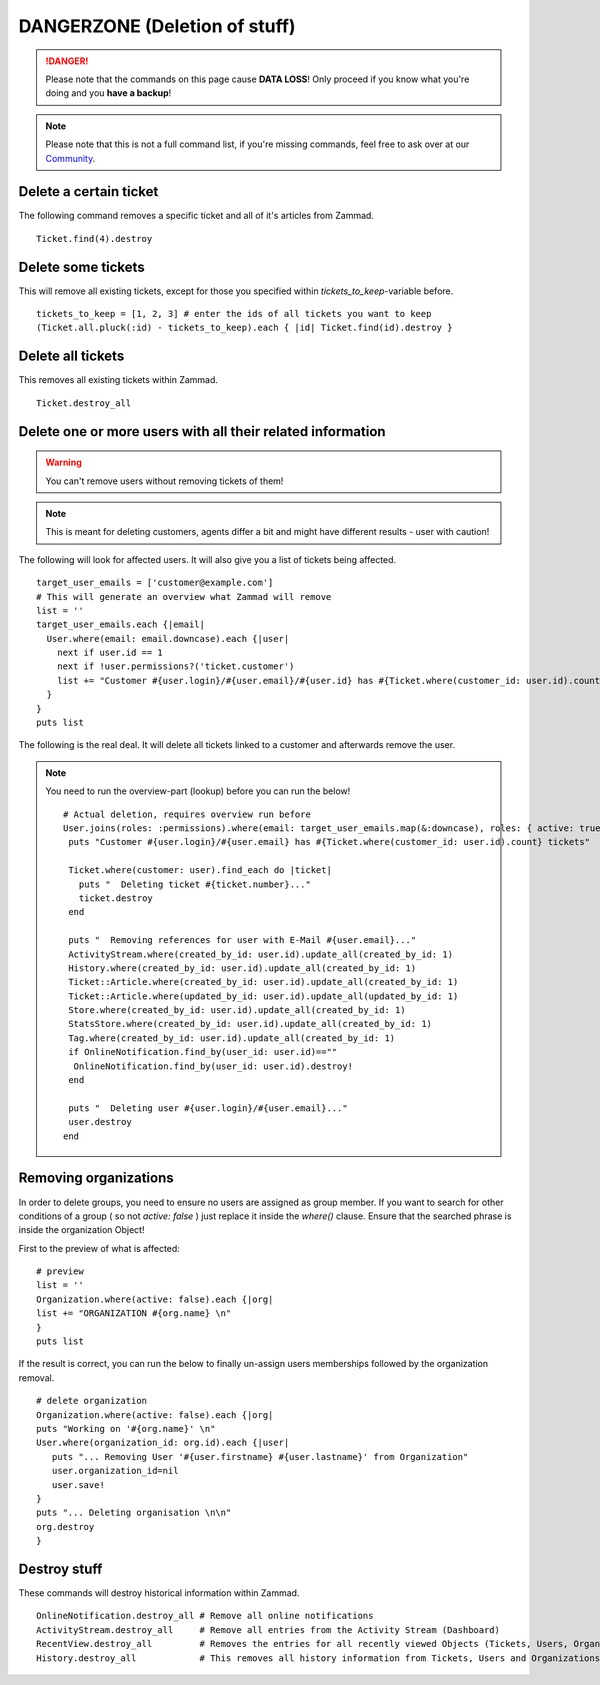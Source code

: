 DANGERZONE (Deletion of stuff)
******************************

.. danger:: Please note that the commands on this page cause **DATA LOSS**! Only proceed if you know what you're doing and you **have a backup**!

.. note:: Please note that this is not a full command list, if you're missing commands, feel free to ask over at our `Community <https://community.zammad.org>`_.


Delete a certain ticket
-----------------------

The following command removes a specific ticket and all of it's articles from Zammad.
::

 Ticket.find(4).destroy

Delete some tickets
-------------------

This will remove all existing tickets, except for those you specified within `tickets_to_keep`-variable before.
::

 tickets_to_keep = [1, 2, 3] # enter the ids of all tickets you want to keep
 (Ticket.all.pluck(:id) - tickets_to_keep).each { |id| Ticket.find(id).destroy }


Delete all tickets
------------------

This removes all existing tickets within Zammad.
::

 Ticket.destroy_all


Delete one or more users with all their related information
-----------------------------------------------------------

.. warning:: You can't remove users without removing tickets of them!

.. note:: This is meant for deleting customers, agents differ a bit and might have different results - user with caution!

The following will look for affected users. It will also give you a list of tickets being affected.
::

 target_user_emails = ['customer@example.com']
 # This will generate an overview what Zammad will remove
 list = ''
 target_user_emails.each {|email|
   User.where(email: email.downcase).each {|user|
     next if user.id == 1
     next if !user.permissions?('ticket.customer')
     list += "Customer #{user.login}/#{user.email}/#{user.id} has #{Ticket.where(customer_id: user.id).count} tickets #{Ticket.where(customer_id: user.id).pluck(:number)}\n"
   }
 }
 puts list


The following is the real deal. It will delete all tickets linked to a customer and afterwards remove the user.

.. note:: You need to run the overview-part (lookup) before you can run the below!

   ::

      # Actual deletion, requires overview run before
      User.joins(roles: :permissions).where(email: target_user_emails.map(&:downcase), roles: { active: true }, permissions: { name: 'ticket.customer', active: true }).where.not(id: 1).find_each do |user|
       puts "Customer #{user.login}/#{user.email} has #{Ticket.where(customer_id: user.id).count} tickets"

       Ticket.where(customer: user).find_each do |ticket|
         puts "  Deleting ticket #{ticket.number}..."
         ticket.destroy
       end

       puts "  Removing references for user with E-Mail #{user.email}..."
       ActivityStream.where(created_by_id: user.id).update_all(created_by_id: 1)
       History.where(created_by_id: user.id).update_all(created_by_id: 1)
       Ticket::Article.where(created_by_id: user.id).update_all(created_by_id: 1)
       Ticket::Article.where(updated_by_id: user.id).update_all(updated_by_id: 1)
       Store.where(created_by_id: user.id).update_all(created_by_id: 1)
       StatsStore.where(created_by_id: user.id).update_all(created_by_id: 1)
       Tag.where(created_by_id: user.id).update_all(created_by_id: 1)
       if OnlineNotification.find_by(user_id: user.id)==""
        OnlineNotification.find_by(user_id: user.id).destroy!
       end

       puts "  Deleting user #{user.login}/#{user.email}..."
       user.destroy
      end


Removing organizations
----------------------

In order to delete groups, you need to ensure no users are assigned as group member.
If you want to search for other conditions of a group ( so not `active: false` ) just replace it inside the `where()` clause.
Ensure that the searched phrase is inside the organization Object!

First to the preview of what is affected:
::

  # preview
  list = ''
  Organization.where(active: false).each {|org|
  list += "ORGANIZATION #{org.name} \n"
  }
  puts list


If the result is correct, you can run the below to finally un-assign users memberships followed by the organization removal.
::

  # delete organization
  Organization.where(active: false).each {|org|
  puts "Working on '#{org.name}' \n"
  User.where(organization_id: org.id).each {|user|
     puts "... Removing User '#{user.firstname} #{user.lastname}' from Organization"
     user.organization_id=nil
     user.save!
  }
  puts "... Deleting organisation \n\n"
  org.destroy
  }


Destroy stuff
-------------

These commands will destroy historical information within Zammad.
::

 OnlineNotification.destroy_all	# Remove all online notifications
 ActivityStream.destroy_all	# Remove all entries from the Activity Stream (Dashboard)
 RecentView.destroy_all		# Removes the entries for all recently viewed Objects (Tickets, Users, Organizations)
 History.destroy_all		# This removes all history information from Tickets, Users and Organizations (dangeorus!)
